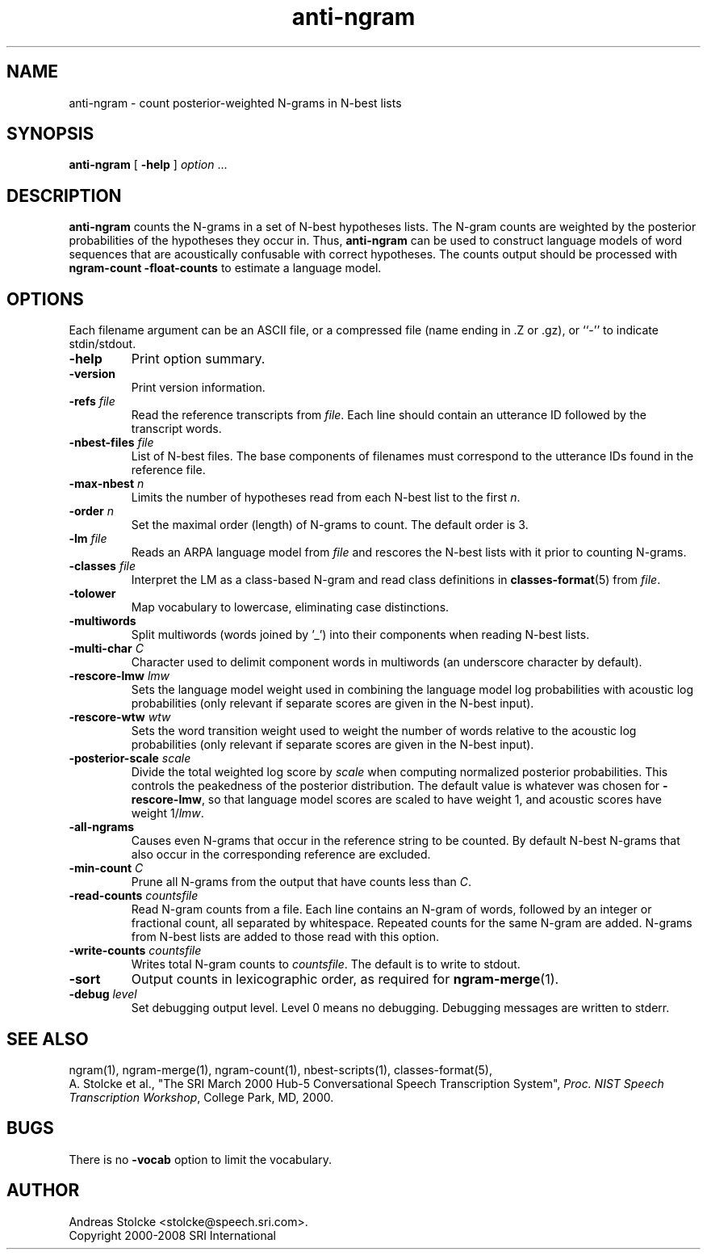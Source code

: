 .\" $Id: anti-ngram.1,v 1.8 2008/04/24 07:39:29 stolcke Exp $
.TH anti-ngram 1 "$Date: 2008/04/24 07:39:29 $" "SRILM Tools"
.SH NAME
anti-ngram \- count posterior-weighted N-grams in N-best lists
.SH SYNOPSIS
.nf
\fBanti-ngram\fP [ \fB\-help\fP ] \fIoption\fP ...
.fi
.SH DESCRIPTION
.B anti-ngram
counts the N-grams in a set of N-best hypotheses lists.
The N-gram counts are weighted by the posterior probabilities of the
hypotheses they occur in.
Thus, 
.B anti-ngram 
can be used to construct language models of word sequences
that are acoustically confusable with correct hypotheses.
The counts output should be processed with
.B "ngram-count \-float-counts"
to estimate a language model.
.SH OPTIONS
.PP
Each filename argument can be an ASCII file, or a 
compressed file (name ending in .Z or .gz), or ``-'' to indicate
stdin/stdout.
.TP
.B \-help
Print option summary.
.TP
.B \-version
Print version information.
.TP
.BI \-refs " file"
Read the reference transcripts from 
.IR file .
Each line should contain an utterance ID followed by the transcript words.
.TP
.BI \-nbest-files " file"
List of N-best files.
The base components of filenames must correspond to the utterance IDs found
in the reference file.
.TP
.BI \-max-nbest " n"
Limits the number of hypotheses read from each N-best list to the first
.IR n .
.TP
.BI \-order " n"
Set the maximal order (length) of N-grams to count.
The default order is 3.
.TP
.BI \-lm " file"
Reads an ARPA language model from 
.I file
and rescores the N-best lists with it prior to counting N-grams.
.TP
.BI \-classes " file"
Interpret the LM as a class-based N-gram and read class definitions
in 
.BR classes-format (5)
from
.IR file .
.TP
.B \-tolower
Map vocabulary to lowercase, eliminating case distinctions.
.TP
.B \-multiwords
Split multiwords (words joined by '_') into their components when
reading N-best lists.
.TP
.BI \-multi-char " C"
Character used to delimit component words in multiwords
(an underscore character by default).
.TP
.BI \-rescore-lmw " lmw"
Sets the language model weight used in combining the language model log
probabilities with acoustic log probabilities
(only relevant if separate scores are given in the N-best input).
.TP
.BI \-rescore-wtw " wtw"
Sets the word transition weight used to weight the number of words relative to
the acoustic log probabilities
(only relevant if separate scores are given in the N-best input).
.TP
.BI \-posterior-scale " scale"
Divide the total weighted log score by 
.I scale
when computing normalized posterior probabilities.
This controls the peakedness of the posterior distribution. 
The default value is whatever was chosen for 
.BR \-rescore-lmw , 
so that language model scores are scaled to have weight 1,
and acoustic scores have weight 1/\fIlmw\fP.
.TP
.B \-all-ngrams
Causes even N-grams that occur in the reference string to be counted.
By default N-best N-grams that also occur in the corresponding reference 
are excluded.
.TP
.BI \-min-count " C"
Prune all N-grams from the output that have counts less than
.IR C .
.TP
.BI \-read-counts " countsfile"
Read N-gram counts from a file.
Each line contains an N-gram of 
words, followed by an integer or fractional count, all separated by whitespace.
Repeated counts for the same N-gram are added.
N-grams from N-best lists are added to those read with this option.
.TP
.BI \-write-counts " countsfile"
Writes total N-gram counts to
.IR countsfile .
The default is to write to stdout.
.TP
.B \-sort
Output counts in lexicographic order, as required for
.BR ngram-merge (1).
.TP
.BI \-debug " level"
Set debugging output level.
Level 0 means no debugging.
Debugging messages are written to stderr.
.SH "SEE ALSO"
ngram(1), ngram-merge(1), ngram-count(1), nbest-scripts(1),
classes-format(5),
.br
A. Stolcke et al., "The SRI March 2000 Hub-5 Conversational Speech
Transcription System",
\fIProc. NIST Speech Transcription Workshop\fP, College Park, MD, 2000.
.SH BUGS
There is no
.B \-vocab
option to limit the vocabulary.
.SH AUTHOR
Andreas Stolcke <stolcke@speech.sri.com>.
.br
Copyright 2000\-2008 SRI International
